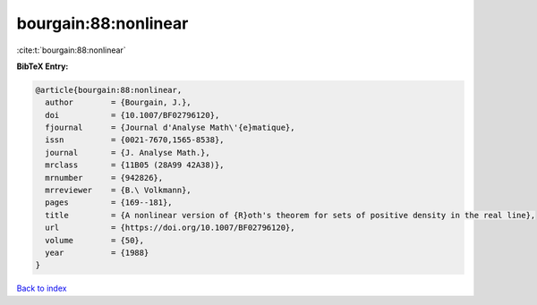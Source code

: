 bourgain:88:nonlinear
=====================

:cite:t:`bourgain:88:nonlinear`

**BibTeX Entry:**

.. code-block:: bibtex

   @article{bourgain:88:nonlinear,
     author        = {Bourgain, J.},
     doi           = {10.1007/BF02796120},
     fjournal      = {Journal d'Analyse Math\'{e}matique},
     issn          = {0021-7670,1565-8538},
     journal       = {J. Analyse Math.},
     mrclass       = {11B05 (28A99 42A38)},
     mrnumber      = {942826},
     mrreviewer    = {B.\ Volkmann},
     pages         = {169--181},
     title         = {A nonlinear version of {R}oth's theorem for sets of positive density in the real line},
     url           = {https://doi.org/10.1007/BF02796120},
     volume        = {50},
     year          = {1988}
   }

`Back to index <../By-Cite-Keys.rst>`_
